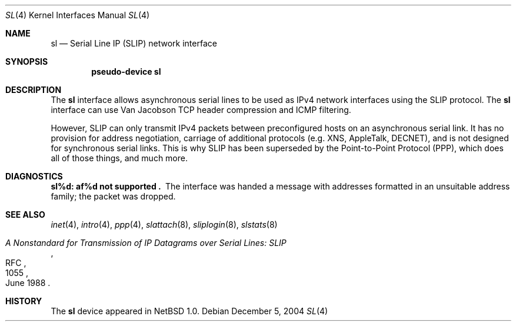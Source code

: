 .\"	$NetBSD: sl.4,v 1.11 2006/06/17 04:58:14 reed Exp $
.\"
.\" Copyright (c) 1983, 1991, 1993
.\"	The Regents of the University of California.  All rights reserved.
.\"
.\" Redistribution and use in source and binary forms, with or without
.\" modification, are permitted provided that the following conditions
.\" are met:
.\" 1. Redistributions of source code must retain the above copyright
.\"    notice, this list of conditions and the following disclaimer.
.\" 2. Redistributions in binary form must reproduce the above copyright
.\"    notice, this list of conditions and the following disclaimer in the
.\"    documentation and/or other materials provided with the distribution.
.\" 3. Neither the name of the University nor the names of its contributors
.\"    may be used to endorse or promote products derived from this software
.\"    without specific prior written permission.
.\"
.\" THIS SOFTWARE IS PROVIDED BY THE REGENTS AND CONTRIBUTORS ``AS IS'' AND
.\" ANY EXPRESS OR IMPLIED WARRANTIES, INCLUDING, BUT NOT LIMITED TO, THE
.\" IMPLIED WARRANTIES OF MERCHANTABILITY AND FITNESS FOR A PARTICULAR PURPOSE
.\" ARE DISCLAIMED.  IN NO EVENT SHALL THE REGENTS OR CONTRIBUTORS BE LIABLE
.\" FOR ANY DIRECT, INDIRECT, INCIDENTAL, SPECIAL, EXEMPLARY, OR CONSEQUENTIAL
.\" DAMAGES (INCLUDING, BUT NOT LIMITED TO, PROCUREMENT OF SUBSTITUTE GOODS
.\" OR SERVICES; LOSS OF USE, DATA, OR PROFITS; OR BUSINESS INTERRUPTION)
.\" HOWEVER CAUSED AND ON ANY THEORY OF LIABILITY, WHETHER IN CONTRACT, STRICT
.\" LIABILITY, OR TORT (INCLUDING NEGLIGENCE OR OTHERWISE) ARISING IN ANY WAY
.\" OUT OF THE USE OF THIS SOFTWARE, EVEN IF ADVISED OF THE POSSIBILITY OF
.\" SUCH DAMAGE.
.\"
.\"     From:	@(#)lo.4	8.1 (Berkeley) 6/5/93
.\"
.Dd December 5, 2004
.Dt SL 4
.Os
.Sh NAME
.Nm sl
.Nd Serial Line IP (SLIP) network interface
.Sh SYNOPSIS
.Cd pseudo-device sl
.Sh DESCRIPTION
The
.Nm
interface allows asynchronous serial lines to be used as
.Tn IPv4
network interfaces using the
.Tn SLIP
protocol.
The
.Nm
interface can use Van Jacobson
.Tn TCP
header compression and
.Tn ICMP
filtering.
.Pp
However,
.Tn SLIP
can only transmit
.Tn IPv4
packets between preconfigured hosts on an asynchronous serial link.
It has no provision for address negotiation,
carriage of additional protocols (e.g.
.Tn XNS ,
.Tn AppleTalk ,
.Tn DECNET ) ,
and is not designed for synchronous serial links.
This is why
.Tn SLIP
has been superseded by the Point-to-Point Protocol
.Pq Tn PPP ,
which does all of those things, and much more.
.Sh DIAGNOSTICS
.Bl -diag
.It sl%d: af%d not supported .
The interface was handed
a message with addresses formatted in an unsuitable address
family; the packet was dropped.
.El
.Sh SEE ALSO
.Xr inet 4 ,
.Xr intro 4 ,
.Xr ppp 4 ,
.Xr slattach 8 ,
.Xr sliplogin 8 ,
.Xr slstats 8
.Rs
.%R RFC
.%N 1055
.%D June 1988
.%T "A Nonstandard for Transmission of IP Datagrams over Serial Lines: SLIP"
.Re
.Sh HISTORY
The
.Nm
device appeared in
.Nx 1.0 .
